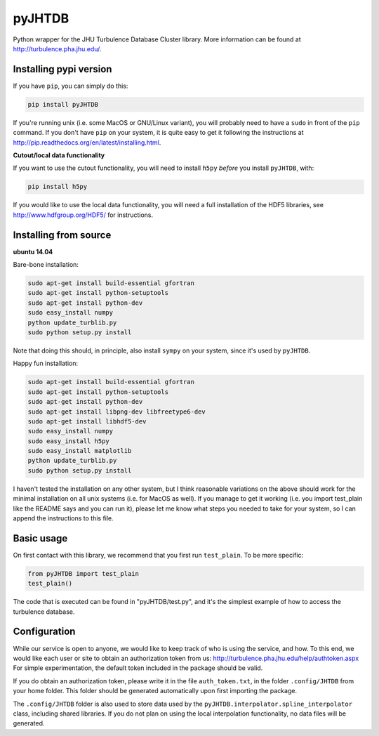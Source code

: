 
=======
pyJHTDB
=======

Python wrapper for the JHU Turbulence Database Cluster library.
More information can be found at http://turbulence.pha.jhu.edu/.

Installing pypi version
=======================

If you have ``pip``, you can simply do this:

.. code:: bash

    pip install pyJHTDB

If you're running unix (i.e. some MacOS or GNU/Linux variant), you will
probably need to have a ``sudo`` in front of the ``pip`` command.
If you don't have ``pip`` on your system, it is quite easy to get it
following the instructions at
http://pip.readthedocs.org/en/latest/installing.html.

**Cutout/local data functionality**

If you want to use the cutout functionality, you will need to install
``h5py`` *before* you install ``pyJHTDB``, with:

.. code:: bash

    pip install h5py

If you would like to use the local data functionality, you will need a
full installation of the HDF5 libraries, see
http://www.hdfgroup.org/HDF5/ for instructions.

Installing from source
======================

**ubuntu 14.04**

Bare-bone installation:

.. code:: bash

    sudo apt-get install build-essential gfortran
    sudo apt-get install python-setuptools
    sudo apt-get install python-dev
    sudo easy_install numpy
    python update_turblib.py
    sudo python setup.py install

Note that doing this should, in principle, also install ``sympy`` on
your system, since it's used by ``pyJHTDB``.

Happy fun installation:

.. code:: bash

    sudo apt-get install build-essential gfortran
    sudo apt-get install python-setuptools
    sudo apt-get install python-dev
    sudo apt-get install libpng-dev libfreetype6-dev
    sudo apt-get install libhdf5-dev
    sudo easy_install numpy
    sudo easy_install h5py
    sudo easy_install matplotlib
    python update_turblib.py
    sudo python setup.py install

I haven't tested the installation on any other system, but I think
reasonable variations on the above should work for the minimal
installation on all unix systems (i.e. for MacOS as well).
If you manage to get it working (i.e. you import test_plain like the
README says and you can run it), please let me know what steps you
needed to take for your system, so I can append the instructions to
this file.

Basic usage
===========

On first contact with this library, we recommend that you first run
``test_plain``. To be more specific:

.. code:: python

    from pyJHTDB import test_plain
    test_plain()

The code that is executed can be found in "pyJHTDB/test.py", and it's
the simplest example of how to access the turbulence database.

Configuration
=============

While our service is open to anyone, we would like to keep track of who
is using the service, and how. To this end, we would like each user or
site to obtain an authorization token from us:
http://turbulence.pha.jhu.edu/help/authtoken.aspx
For simple experimentation, the default token included in the package
should be valid.

If you do obtain an authorization token, please write it in the file
``auth_token.txt``, in the folder ``.config/JHTDB`` from your home
folder. This folder should be generated automatically upon first
importing the package.

The ``.config/JHTDB`` folder is also used to store data used by the
``pyJHTDB.interpolator.spline_interpolator`` class, including shared
libraries. If you do not plan on using the local interpolation
functionality, no data files will be generated.

